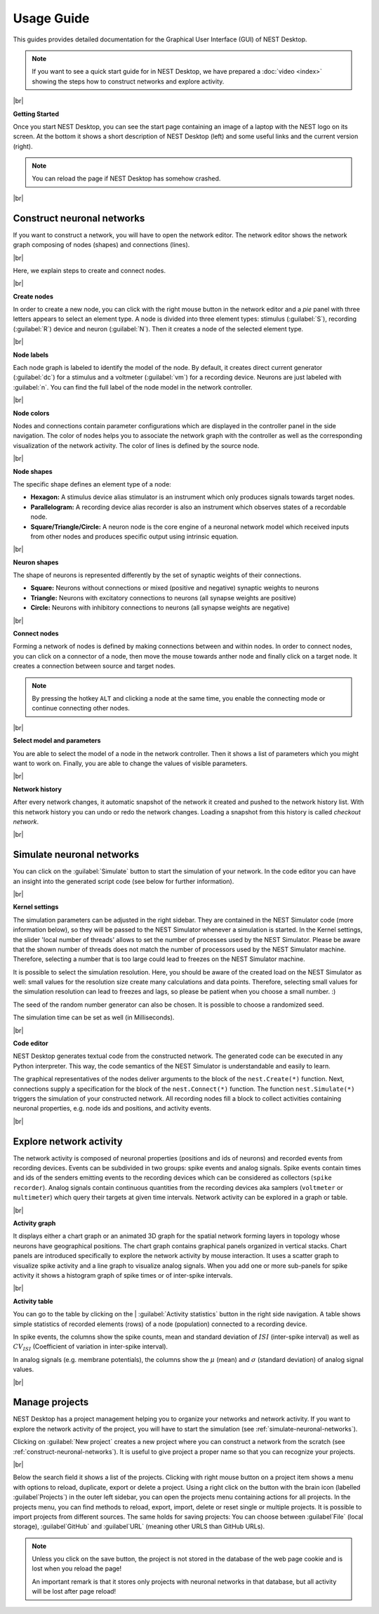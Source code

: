 Usage Guide
===========

This guides provides detailed documentation for the Graphical User Interface (GUI) of NEST Desktop.

.. note::
   If you want to see a quick start guide for in NEST Desktop, we have prepared a :doc:`video <index>` showing the steps
   how to construct networks and explore activity.

|br|

.. _getting-started:

**Getting Started**

Once you start NEST Desktop, you can see the start page
containing an image of a laptop with the NEST logo on its screen.
At the bottom it shows a short description of NEST Desktop (left) and some useful links and the current version (right).

.. image:: ../_static/img/screenshots/start-page.png
  :target: #getting-started
  :width: 100%

.. note::
   You can reload the page if NEST Desktop has somehow crashed.

|br|

.. _construct-neuronal-networks:

Construct neuronal networks
---------------------------

If you want to construct a network, you will have to open the network editor.
The network editor shows the network graph composing of nodes (shapes) and connections (lines).

.. image:: ../_static/img/screenshots/network-editor.png
  :target: #construct-neuronal-networks
  :width: 100%

|br|

Here, we explain steps to create and connect nodes.

|br|

.. _create-nodes:

**Create nodes**

.. image:: ../_static/img/gif/create-nodes.gif
  :align: left
  :target: #create-nodes

In order to create a new node, you can click with the right mouse button in the network editor
and a `pie` panel with three letters appears to select an element type.
A node is divided into three element types:
stimulus (:guilabel:`S`), recording (:guilabel:`R`) device and neuron (:guilabel:`N`).
Then it creates a node of the selected element type.

|br|

.. _node-labels:

**Node labels**

Each node graph is labeled to identify the model of the node.
By default, it creates direct current generator (:guilabel:`dc`) for a stimulus
and a voltmeter (:guilabel:`vm`) for a recording device.
Neurons are just labeled with :guilabel:`n`.
You can find the full label of the node model in the network controller.

|br|

.. _node-colors:

**Node colors**

.. image:: ../_static/img/screenshots/node-shapes.png
  :align: right
  :target: #node-colors

Nodes and connections contain parameter configurations
which are displayed in the controller panel in the side navigation.
The color of nodes helps you to associate the network graph with the controller
as well as the corresponding visualization of the network activity.
The color of lines is defined by the source node.

|br|

**Node shapes**

The specific shape defines an element type of a node:

- **Hexagon:** A stimulus device alias stimulator is an instrument
  which only produces signals towards target nodes.
- **Parallelogram:** A recording device alias recorder is also an instrument
  which observes states of a recordable node.
- **Square/Triangle/Circle:** A neuron node is the core engine of a neuronal network model
  which received inputs from other nodes and produces specific output using intrinsic equation.

|br|

.. _neuron-shapes:

**Neuron shapes**

.. image:: ../_static/img/screenshots/neuron-shapes.png
  :align: right
  :target: #neuron-shapes

The shape of neurons is represented differently by the set of synaptic weights of their connections.

- **Square:** Neurons without connections or mixed (positive and negative) synaptic weights to neurons
- **Triangle:** Neurons with excitatory connections to neurons (all synapse weights are positive)
- **Circle:** Neurons with inhibitory connections to neurons (all synapse weights are negative)

|br|

.. _connect-nodes:

**Connect nodes**

.. image:: ../_static/img/gif/connect-nodes.gif
  :align: left
  :target: #connect-nodes
  :width: 240px

Forming a network of nodes is defined by making connections between and within nodes.
In order to connect nodes, you can click on a connector of a node,
then move the mouse towards anther node and finally click on a target node.
It creates a connection between source and target nodes.

.. note::
   By pressing the hotkey ``ALT`` and clicking a node at the same time,
   you enable the connecting mode or continue connecting other nodes.

|br|

.. _select-model-and-parameters:

**Select model and parameters**

.. image:: ../_static/img/gif/edit-node.gif
  :align: right
  :target: #select-model-and-parameters
  :width: 320px


You are able to select the model of a node in the network controller.
Then it shows a list of parameters which you might want to work on.
Finally, you are able to change the values of visible parameters.

|br|

.. _network-history:

**Network history**

.. image:: ../_static/img/gif/network-history.gif
  :align: right
  :target: #network-history

After every network changes, it automatic snapshot of the network it created
and pushed to the network history list.
With this network history you can undo or redo the network changes.
Loading a snapshot from this history is called `checkout network`.

|br|

.. _simulate-neuronal-networks:

Simulate neuronal networks
--------------------------

.. image:: ../_static/img/gif/simulation-button.gif
  :align: right
  :target: #simulate-neuronal-networks

You can click on the :guilabel:`Simulate` button to start the simulation of your network.
In the code editor you can have an insight into the generated script code
(see below for further information).

|br|

.. _kernel-settings:

**Kernel settings**

.. image:: ../_static/img/screenshots/kernel-settings.png
  :align: right
  :target: #kernel-settings
  :width: 360px

The simulation parameters can be adjusted in the right sidebar.
They are contained in the NEST Simulator code (more information below),
so they will be passed to the NEST Simulator
whenever a simulation is started.
In the Kernel settings, the slider 'local number of threads' allows to set the number of processes
used by the NEST Simulator.
Please be aware that the shown number of threads does not match the number of processors
used by the NEST Simulator machine.
Therefore, selecting a number that is too large could lead to freezes on the NEST Simulator machine.

It is possible to select the simulation resolution.
Here, you should be aware of the created load on the NEST Simulator as well:
small values for the resolution size create many calculations and data points.
Therefore, selecting small values for the simulation resolution can lead to freezes and lags,
so please be patient when you choose a small number. :)

The seed of the random number generator can also be chosen.
It is possible to choose a randomized seed.

The simulation time can be set as well (in Milliseconds).

|br|

.. _code-editor:

**Code editor**

.. image:: ../_static/img/screenshots/code-editor.png
  :align: right
  :target: #code-editor
  :width: 360px

NEST Desktop generates textual code from the constructed network.
The generated code can be executed in any Python interpreter.
This way, the code semantics of the NEST Simulator is understandable and easily to learn.

The graphical representatives of the nodes deliver arguments to the block of the ``nest.Create(*)`` function.
Next, connections supply a specification for the block of the ``nest.Connect(*)`` function.
The function ``nest.Simulate(*)`` triggers the simulation of your constructed network.
All recording nodes fill a block to collect activities containing neuronal properties,
e.g. node ids and positions, and activity events.

|br|

Explore network activity
------------------------

.. image:: ../_static/img/screenshots/activity-explorer.png
  :target: #explore-network-activity
  :width: 100%

The network activity is composed of neuronal properties (positions and ids of neurons)
and recorded events from recording devices.
Events can be subdivided in two groups: spike events and analog signals.
Spike events contain times and ids of the senders emitting events to the recording devices
which can be considered as collectors (``spike recorder``).
Analog signals contain continuous quantities from the recording devices
aka samplers (``voltmeter`` or ``multimeter``)
which query their targets at given time intervals.
Network activity can be explored in a graph or table.

|br|

.. _activity-graph:

**Activity graph**

.. image:: ../_static/img/screenshots/activity-graph.png
  :align: left
  :target: #activity-graph
  :width: 360px

It displays either a chart graph or an animated 3D graph for the spatial network forming layers in topology
whose neurons have geographical positions.
The chart graph contains graphical panels organized in vertical stacks.
Chart panels are introduced specifically to explore the network activity by mouse interaction.
It uses a scatter graph to visualize spike activity and a line graph to visualize analog signals.
When you add one or more sub-panels for spike activity
it shows a histogram graph of spike times or of inter-spike intervals.

|br|

.. _activity-table:

**Activity table**

.. image:: ../_static/img/screenshots/activity-table.png
  :align: right
  :target: #activity-table
  :width: 320px

You can go to the table by clicking on the
| :guilabel:`Activity statistics` button in the right side navigation.
A table shows simple statistics of recorded elements (rows) of a node (population) connected to a recording device.

In spike events, the columns show the spike counts, mean and standard deviation of :math:`ISI` (inter-spike interval)
as well as :math:`CV_{ISI}` (Coefficient of variation in inter-spike interval).

In analog signals (e.g. membrane potentials), the columns show the :math:`\mu` (mean)
and :math:`\sigma` (standard deviation) of analog signal values.

|br|

.. _manage-projects:

Manage projects
---------------

.. image:: ../_static/img/gif/manage-projects.gif
  :align: left
  :target: #manage-projects
  :width: 320px

NEST Desktop has a project management helping you to organize your networks and network activity.
If you want to explore the network activity of the project,
you will have to start the simulation (see :ref:`simulate-neuronal-networks`).

Clicking on :guilabel:`New project` creates a new project
where you can construct a network from the scratch (see :ref:`construct-neuronal-networks`).
It is useful to give project a proper name so that you can recognize your projects.

|br|

Below the search field it shows a list of the projects.
Clicking with right mouse button on a project item
shows a menu with options to reload, duplicate, export or delete a project.
Using a right click on the button with the brain icon (labelled :guilabel`Projects`)
in the outer left sidebar, you can open the projects menu containing actions for all projects.
In the projects menu, you can find methods to reload, export, import, delete
or reset single or multiple projects.
It is possible to import projects from different sources.
The same holds for saving projects:
You can choose between :guilabel`File` (local storage), :guilabel`GitHub` and
:guilabel`URL` (meaning other URLS than GitHub URLs).

.. note::
   Unless you click on the save button, the project is not stored in the database of the web page cookie
   and is lost when you reload the page!

   An important remark is that it stores only projects with neuronal networks in that database,
   but all activity will be lost after page reload!


.. |br| raw:: html

  <div style="display: inline-block; width: 100%" />
